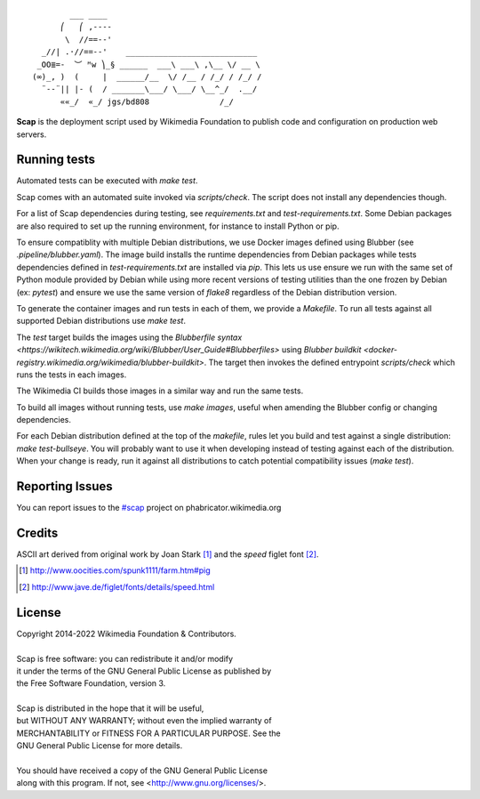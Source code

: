 ::

           ___ ____
         ⎛   ⎛ ,----
          \  //==--'
     _//| .·//==--'    ____________________________
    _OO≣=-  ︶ ᴹw ⎞_§ ______  ___\ ___\ ,\__ \/ __ \
   (∞)_, )  (     |  ______/__  \/ /__ / /_/ / /_/ /
     ¨--¨|| |- (  / _______\___/ \___/ \__^_/  .__/
         ««_/  «_/ jgs/bd808               /_/


**Scap** is the deployment script used by Wikimedia Foundation to publish
code and configuration on production web servers.


Running tests
=============

Automated tests can be executed with `make test`.

Scap comes with an automated suite invoked via `scripts/check`. The script does
not install any dependencies though.

For a list of Scap dependencies during testing, see `requirements.txt` and
`test-requirements.txt`.  Some Debian packages are also required to set up the
running environment, for instance to install Python or pip.

To ensure compatiblity with multiple Debian distributions, we use Docker images
defined using Blubber (see `.pipeline/blubber.yaml`). The image build installs
the runtime dependencies from Debian packages while tests dependencies defined
in `test-requirements.txt` are installed via `pip`. This lets us use ensure we
run with the same set of Python module provided by Debian while using more
recent versions of testing utilities than the one frozen by Debian
(ex: `pytest`) and ensure we use the same version of `flake8` regardless of the
Debian distribution version.

To generate the container images and run tests in each of them, we provide a
`Makefile`. To run all tests against all supported Debian distributions use
`make test`.

The `test` target builds the images using the `Blubberfile syntax
<https://wikitech.wikimedia.org/wiki/Blubber/User_Guide#Blubberfiles>` using
`Blubber buildkit <docker-registry.wikimedia.org/wikimedia/blubber-buildkit>`.
The target then invokes the defined entrypoint `scripts/check` which runs the
tests in each images.

The Wikimedia CI builds those images in a similar way and run the same tests.

To build all images without running tests, use `make images`, useful when
amending the Blubber config or changing dependencies.

For each Debian distribution defined at the top of the `makefile`, rules let
you build and test against a single distribution: `make test-bullseye`. You
will probably want to use it when developing instead of testing against each of
the distribution. When your change is ready, run it against all distributions
to catch potential compatibility issues (`make test`).

Reporting Issues
================

You can report issues to the `#scap
<https://phabricator.wikimedia.org/maniphest/task/create/?projects=Scap>`_
project on phabricator.wikimedia.org


Credits
=======

ASCII art derived from original work by Joan Stark [#pig]_ and the `speed`
figlet font [#speedfont]_.

.. [#pig] http://www.oocities.com/spunk1111/farm.htm#pig
.. [#speedfont] http://www.jave.de/figlet/fonts/details/speed.html

License
=======

|    Copyright 2014-2022 Wikimedia Foundation & Contributors.
|
|    Scap is free software: you can redistribute it and/or modify
|    it under the terms of the GNU General Public License as published by
|    the Free Software Foundation, version 3.
|
|    Scap is distributed in the hope that it will be useful,
|    but WITHOUT ANY WARRANTY; without even the implied warranty of
|    MERCHANTABILITY or FITNESS FOR A PARTICULAR PURPOSE.  See the
|    GNU General Public License for more details.
|
|    You should have received a copy of the GNU General Public License
|    along with this program.  If not, see <http://www.gnu.org/licenses/>.
